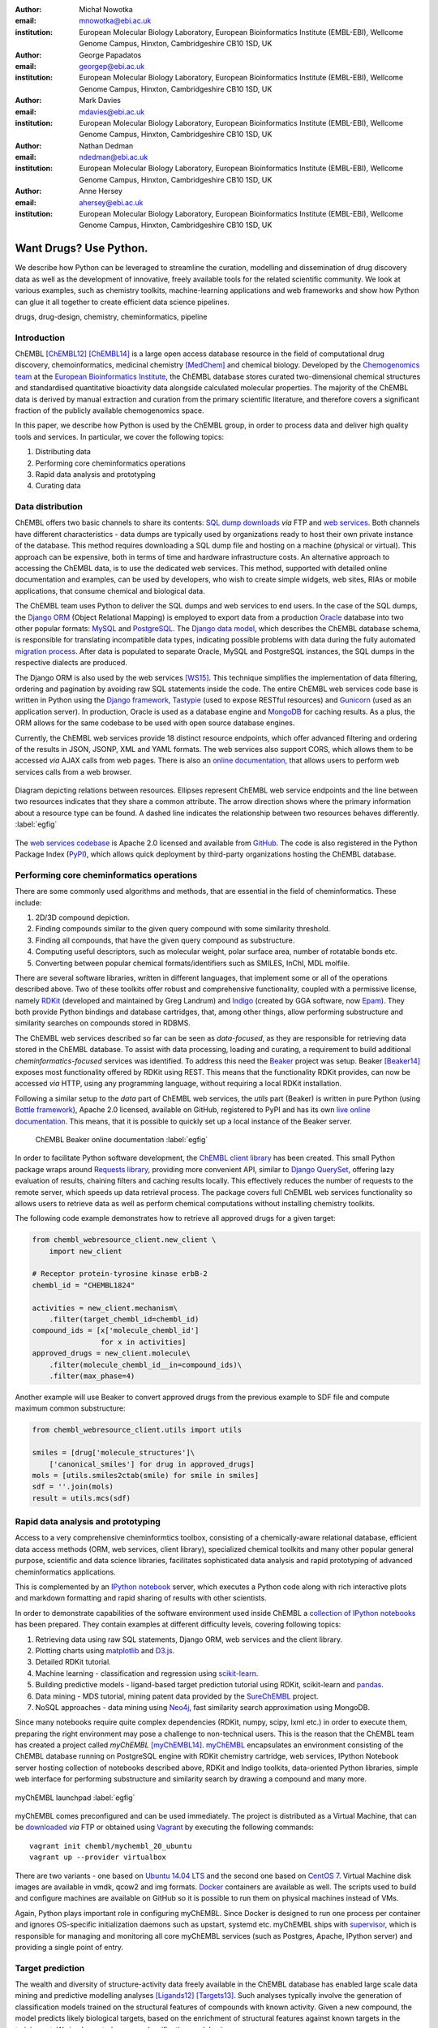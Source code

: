 :author: Michał Nowotka
:email: mnowotka@ebi.ac.uk
:institution: European Molecular Biology Laboratory, European Bioinformatics Institute (EMBL-EBI), Wellcome Genome Campus, Hinxton, Cambridgeshire CB10 1SD, UK

:author: George Papadatos
:email: georgep@ebi.ac.uk
:institution: European Molecular Biology Laboratory, European Bioinformatics Institute (EMBL-EBI), Wellcome Genome Campus, Hinxton, Cambridgeshire CB10 1SD, UK

:author: Mark Davies
:email: mdavies@ebi.ac.uk
:institution: European Molecular Biology Laboratory, European Bioinformatics Institute (EMBL-EBI), Wellcome Genome Campus, Hinxton, Cambridgeshire CB10 1SD, UK

:author: Nathan Dedman
:email: ndedman@ebi.ac.uk
:institution: European Molecular Biology Laboratory, European Bioinformatics Institute (EMBL-EBI), Wellcome Genome Campus, Hinxton, Cambridgeshire CB10 1SD, UK

:author: Anne Hersey
:email: ahersey@ebi.ac.uk
:institution: European Molecular Biology Laboratory, European Bioinformatics Institute (EMBL-EBI), Wellcome Genome Campus, Hinxton, Cambridgeshire CB10 1SD, UK

------------------------------------------------
Want Drugs? Use Python.
------------------------------------------------

.. class:: abstract

   We describe how Python can be leveraged to streamline the curation, 
   modelling and dissemination of drug discovery data as well as the 
   development of innovative, freely available tools for the related 
   scientific community.
   We look at various examples, such as chemistry toolkits, machine-learning
   applications and web frameworks and show how Python can glue it all together
   to create efficient data science pipelines.

.. class:: keywords

   drugs, drug-design, chemistry, cheminformatics, pipeline

Introduction
------------

ChEMBL [ChEMBL12]_ [ChEMBL14]_ is a large open access database resource in 
the field of computational drug discovery, chemoinformatics, medicinal 
chemistry [MedChem]_ and chemical biology.
Developed by the `Chemogenomics team`_ at the `European Bioinformatics
Institute`_, the ChEMBL database stores curated two-dimensional chemical
structures and standardised quantitative bioactivity data alongside calculated
molecular properties.
The majority of the ChEMBL data is derived by manual extraction
and curation from the primary scientific literature, and therefore covers a
significant fraction of the publicly available chemogenomics space.

In this paper, we describe how Python is used by the ChEMBL group, in order to 
process data and deliver high quality tools and services.
In particular, we cover the following topics:

1. Distributing data
2. Performing core cheminformatics operations
3. Rapid data analysis and prototyping
4. Curating data


Data distribution
-----------------

ChEMBL offers two basic channels to share its contents: 
`SQL dump downloads`_ *via* FTP and `web services`_.
Both channels have different characteristics - data dumps are typically used by
organizations ready to host their own private instance of the database.
This method requires downloading a SQL dump file and hosting on a
machine (physical or virtual).
This approach can be expensive, both in terms of time and hardware 
infrastructure costs.
An alternative approach to accessing the ChEMBL data, is to use the dedicated 
web services.
This method, supported with detailed online documentation and 
examples, can be used by developers, who wish to create simple widgets, web
sites, RIAs or mobile applications, that consume chemical and biological data.

The ChEMBL team uses Python to deliver the SQL dumps and web services to end 
users.
In the case of the SQL dumps, the `Django ORM`_ (Object Relational Mapping) is 
employed to export data from  a production `Oracle`_ database into two other 
popular formats: `MySQL`_ and `PostgreSQL`_.
The `Django data model`_, which describes the ChEMBL database schema, is
responsible for translating incompatible data types, indicating possible
problems with data during the fully automated `migration process`_.
After data is populated to separate Oracle, MySQL and PostgreSQL instances,
the SQL dumps in the respective dialects are produced.

The Django ORM is also used by the web services [WS15]_.
This technique simplifies the implementation of data filtering, ordering and 
pagination by avoiding raw SQL statements inside the code.
The entire ChEMBL web services code base is written in Python using the 
`Django framework`_, `Tastypie`_ (used to expose RESTful resources) and 
`Gunicorn`_ (used as an application server).
In production, Oracle is used as a database engine and `MongoDB`_ for caching
results.
As a plus, the ORM allows for the same codebase to be used with open source 
database engines.

Currently, the ChEMBL web services provide 18 distinct resource endpoints, 
which offer advanced filtering and ordering of the results in JSON, JSONP, 
XML and YAML formats.
The web services also support CORS, which allows them to be accessed *via* 
AJAX calls from web pages.
There is also an `online documentation`_, that allows users to perform web
services calls from a web browser.

.. figure:: figure2.png
   :align: center
   :scale: 40%
   :figclass: w

   Diagram depicting relations between resources.
   Ellipses represent ChEMBL web service endpoints and the line between two 
   resources indicates that they share a common attribute.
   The arrow direction shows where the primary information about a resource 
   type can be found.
   A dashed line indicates the relationship between two resources behaves 
   differently. :label:`egfig`

The `web services codebase`_ is Apache 2.0 licensed and available from
`GitHub`_.
The code is also registered in the Python Package Index (`PyPI`_), which 
allows quick deployment by third-party organizations hosting the ChEMBL 
database.

Performing core cheminformatics operations
------------------------------------------

There are some commonly used algorithms and methods, that are essential in the
field of cheminformatics.
These include:

1. 2D/3D compound depiction.
2. Finding compounds similar to the given query compound with some similarity
   threshold.
3. Finding all compounds, that have the given query compound as substructure.
4. Computing useful descriptors, such as molecular weight,
   polar surface area, number of rotatable bonds etc.
5. Converting between popular chemical formats/identifiers such as SMILES,
   InChI, MDL molfile.

There are several software libraries, written in different languages, that
implement some or all of the operations described above.
Two of these toolkits offer robust and comprehensive functionality, coupled with 
a permissive license, namely `RDKit`_ (developed and maintained by Greg 
Landrum) and `Indigo`_ (created by GGA software, now `Epam`_). 
They both provide Python bindings and database cartridges, that, among other 
things, allow performing substructure and similarity searches on compounds 
stored in RDBMS.

The ChEMBL web services described so far can be seen as *data-focused*,
as they are responsible for retrieving data stored in the ChEMBL database.
To assist with data processing, loading and curating, a requirement to build
additional *cheminformatics-focused* services was identified.
To address this need the `Beaker`_ project was setup.
Beaker [Beaker14]_ exposes most functionality offered by RDKit using REST.
This means that the functionality RDKit provides, can now be accessed *via* HTTP, 
using any programming language, without requiring a local RDKit installation.


Following a similar setup to the *data* part of ChEMBL web services, the *utils* 
part (Beaker) is written in pure Python (using `Bottle framework`_), 
Apache 2.0 licensed, available on GitHub, registered to PyPI and has its 
own `live online documentation`_.
This means, that it is possible to quickly set up a local instance of the Beaker
server.

.. figure:: figure1.png
   :scale: 30%

   ChEMBL Beaker online documentation :label:`egfig`

In order to facilitate Python software development, the `ChEMBL client library`_ 
has been created.
This small Python package wraps around `Requests library`_, providing more
convenient API, similar to `Django QuerySet`_, offering lazy evaluation of
results, chaining filters and caching results locally.
This effectively reduces the number of requests to the remote server, which speeds 
up data retrieval process.
The package covers full ChEMBL web services functionality so allows users
to retrieve data as well as perform chemical computations without installing 
chemistry toolkits.


The following code example demonstrates how to retrieve all approved drugs for 
a given target:

.. code-block:: python

   from chembl_webresource_client.new_client \
       import new_client

   # Receptor protein-tyrosine kinase erbB-2
   chembl_id = "CHEMBL1824"

   activities = new_client.mechanism\
       .filter(target_chembl_id=chembl_id)
   compound_ids = [x['molecule_chembl_id']
                   for x in activities]
   approved_drugs = new_client.molecule\
       .filter(molecule_chembl_id__in=compound_ids)\
       .filter(max_phase=4)

Another example will use Beaker to convert approved drugs from the previous
example to SDF file and compute maximum common substructure:

.. code-block:: python

   from chembl_webresource_client.utils import utils

   smiles = [drug['molecule_structures']\
       ['canonical_smiles'] for drug in approved_drugs]
   mols = [utils.smiles2ctab(smile) for smile in smiles]
   sdf = ''.join(mols)
   result = utils.mcs(sdf)

Rapid data analysis and prototyping
-----------------------------------

Access to a very comprehensive cheminformtics toolbox, consisting of a 
chemically-aware relational database, efficient data access methods 
(ORM, web services, client library), specialized chemical toolkits and 
many other popular general purpose, scientific and data science libraries, 
facilitates sophisticated data analysis and rapid prototyping of 
advanced cheminformatics applications.

This is complemented by an `IPython notebook`_ server, which executes a 
Python code along with rich interactive plots and markdown 
formatting and rapid sharing of results with other scientists.

In order to demonstrate capabilities of the software environment used inside
ChEMBL a `collection of IPython notebooks`_ has been prepared.
They contain examples at different difficulty levels, covering following topics:

1. Retrieving data using raw SQL statements, Django ORM, web services and
   the client library.
2. Plotting charts using `matplotlib`_ and `D3.js`_.
3. Detailed RDKit tutorial.
4. Machine learning - classification and regression using `scikit-learn`_.
5. Building predictive models - ligand-based target prediction tutorial using
   RDKit, scikit-learn and `pandas`_.
6. Data mining - MDS tutorial, mining patent data provided by the `SureChEMBL`_
   project.
7. NoSQL approaches - data mining using `Neo4j`_, fast similarity search
   approximation using MongoDB.

Since many notebooks require quite complex dependencies (RDKit, numpy, scipy,
lxml etc.) in order to execute them, preparing the right environment may pose
a challenge to non-technical users.
This is the reason that the ChEMBL team has created a project called *myChEMBL*
[myChEMBL14]_.
`myChEMBL`_ encapsulates an environment consisting of the ChEMBL database running
on PostgreSQL engine with RDKit chemistry cartridge, web services, IPython
Notebook server hosting collection of notebooks described above,
RDKit and Indigo toolkits, data-oriented Python libraries, simple web interface
for performing substructure and similarity search by drawing a compound and many
more.

.. figure:: figure3.png
   :align: center
   :scale: 30%
   :figclass: w

   myChEMBL launchpad :label:`egfig`

myChEMBL comes preconfigured and can be used immediately.
The project is distributed as a Virtual Machine, that can be `downloaded`_ *via*
FTP or obtained using `Vagrant`_ by executing the following commands::


   vagrant init chembl/mychembl_20_ubuntu
   vagrant up --provider virtualbox


There are two variants - one based on `Ubuntu 14.04 LTS`_ and the second
one based on `CentOS 7`_.
Virtual Machine disk images are available in vmdk, qcow2 and img formats.
`Docker`_ containers are available as well.
The scripts used to build and configure machines are available on GitHub so it
is possible to run them on physical machines instead of VMs.

Again, Python plays important role in configuring myChEMBL.
Since Docker is designed to run one process per container and ignores
OS-specific initialization daemons such as upstart, systemd etc. myChEMBL ships
with `supervisor`_, which is responsible for managing and monitoring all core
myChEMBL services (such as Postgres, Apache, IPython server) and providing a
single point of entry.


Target prediction
-----------------

The wealth and diversity of structure-activity data freely 
available in the ChEMBL database has enabled large scale data mining and 
predictive modelling analyses [Ligands12]_ [Targets13]_. 
Such analyses typically involve the generation of classification models trained 
on the structural features of compounds with known activity. 
Given a new compound, the model predicts likely biological targets, based 
on the enrichment of structural features against known targets in the training set. 
We implemented our own classification model using:

1. a carefully selected subset of ChEMBL as a training set stored as a pandas dataframe, 
2. structural features computed by RDKit, 
3. the naive Bayesian classification method implemented in scikit-learn.

As a result, ChEMBL provides predictions of likely targets for known drug 
compounds available online 
(e.g. in https://www.ebi.ac.uk/chembl/compound/inspect/CHEMBL502), along with the 
models themselves available to download 
(ftp://ftp.ebi.ac.uk/pub/databases/chembl/target_predictions/). 
This is complemented with an IPython Notebook tutorial on using these models and 
getting predictions for arbitrary input structures. 

Furthermore, similar models have been used in a publicly available web application 
called `ADME SARfari`_ [Sarfari]_.
This resource allows cross-species target prediction and comparison of ADME 
(Absorption, Distribution, Metabolism, and Excretion) related targets for a particular 
compound or protein sequence.
The application uses `SQLAlchemy`_ as an ORM, contained within a web framework 
(`Pyramid`_ & `Cornice`_) to provide an API and HTML5 interactive user interface.


Curation of data
----------------

Supporting and automating the process of extracting and curating data from scientific 
publications is another area where Python plays a pivotal role.
The ChEMBL team is currently working on a web application, that can aid in-house
expert curators with this challenging and time-consuming process.
The application can open a scientific publication in PDF format or a scanned
document and extract compounds presented as images or identifiers.
The extracted compounds are presented to the user in order to correct possible
errors and save them to database.
The system can detect compounds already existing in database and take
appropriate action.

.. figure:: figure4.png
   :align: center
   :scale: 30%
   :figclass: w

   Extracting data from a scientific publication. :label:`egfig`

In addition to processing scientific papers and images, curation interface can 
handle the most popular chemical formats, such as SDF files, MDL molfiles, 
SMILES and InChIs.
`Celery`_ is used as a synchronous task queue for performing the necessary
chemistry calculations when a new compound is inserted or updated.
This system allows a chemical curator to focus on domain specific tasks and no 
longer interact directly with the database, using raw SQL statements, which can 
be hard to master and difficult to debug.

Discussion
----------

Python has become an essential technology requirement of the core activities 
undertaken by ChEMBL group, in order to streamline data distribution, curation 
and analysis in the field of computational drug discovery.
The tools built using Python are robust, flexible and web friendly,
which makes them ideal for collaborating in a scientific environment.
As an interpreted, dynamically typed scripting language, Python is ideal for
prototyping diverse computing solutions and applications.
The combination of a plethora of powerful general purpose and scientific libraries, 
that Python has at its disposal, (e.g. scikit-learn, pandas, matplotlib), along 
with domain specific toolkits (e.g. RDKit), collaborative platforms 
(e.g. IPython Notebooks) and web frameworks (e.g. Django), provides a complete 
and versatile scientific computing ecosystem.

Acknowledgments
---------------

We acknowledge the following people, projects and communities, without whom
the projects described above would not have been possible:

1. Greg Landrum and the RDKit community (http://www.rdkit.org/)
2. Francis Atkinson, Gerard van Westen and all former and current
   members of the ChEMBL group.
3. All ChEMBL users, in particular those who have contacted chembl-help and
   suggested enhancements to the existing services

References
----------
.. [ChEMBL12] A. Gaulton, L.J. Bellis, A.P. Bento et al. *ChEMBL: a large-scale bioactivity database for drug discovery*,
           Nucl. Acids Res., 40(database issue):D1100–D1107, January 2012.
.. [ChEMBL14] A.P. Bento, A. Gaulton, A. Hersey et al. *The ChEMBL bioactivity database: an update*,
           Nucl. Acids Res., 42(D1):D1083-D1090, January 2014.
.. [MedChem] G. Papadatos, J.P. Overington. *The ChEMBL database: a taster for medicinal chemists*,
           Future Med Chem., 6(4):361-364, March 2014.         
.. [WS15] M. Davies, M. Nowotka, G. Papadatos et al. *ChEMBL web services: streamlining access to drug discovery data and utilities*,
           Nucl. Acids Res., April 2015.
.. [Beaker14] M. Nowotka, M. Davies, G. Papadatos et al. *ChEMBL Beaker: A Lightweight Web Framework Providing Robust and Extensible Cheminformatics Services*,
           Challenges, 5(2):444-449, November 2014.
.. [myChEMBL14] M. Davies, M. Nowotka, G. Papadatos et al. *myChEMBL: A Virtual Platform for Distributing Cheminformatics Tools and Open Data*,
           Challenges, 5(2):334-337, November 2014.
.. [Ligands12] J. Besnard, G.F. Ruda, V.Setola et al. *Automated design of ligands to polypharmacological profiles*,
           Nature, 492(7428):215–220, December 2012.
.. [Targets13] F. Martínez-Jiménez, G. Papadatos, L. Yang et al. *Target Prediction for an Open Access Set of Compounds Active against Mycobacterium tuberculosis*,
           PLoS Comput Biol, 9(10): e1003253, October 2013.
.. [Sarfari] M. Davies, N. Dedman, A. Hersey et al. *ADME SARfari: comparative genomics of drug metabolizing systems*,
           Bioinformatics, 31(10):1695-7, May 2015.    


.. _European Bioinformatics Institute: http://www.ebi.ac.uk/
.. _Chemogenomics team: https://www.ebi.ac.uk/chembl/
.. _SQL dump downloads: https://www.ebi.ac.uk/chembl/downloads
.. _web services: https://www.ebi.ac.uk/chembl/ws
.. _Django ORM: https://docs.djangoproject.com/en/1.8/topics/db/queries/
.. _Oracle: http://www.oracle.com/technetwork/database/enterprise-edition/overview/index.html
.. _MySQL: https://www.mysql.com/
.. _PostgreSQL: http://www.postgresql.org/
.. _Django data model: https://github.com/chembl/chembl_migration_model
.. _migration process: https://github.com/chembl/chembl_migrate
.. _Django framework: https://www.djangoproject.com/
.. _Tastypie: https://django-tastypie.readthedocs.org/en/latest/
.. _Gunicorn: http://gunicorn.org/
.. _MongoDB: https://www.mongodb.org/
.. _online documentation: https://www.ebi.ac.uk/chembl/api/data/docs
.. _live online documentation: https://www.ebi.ac.uk/chembl/api/utils/docs
.. _GitHub: https://github.com
.. _web services codebase: https://github.com/chembl/chembl_webservices_2
.. _PyPI: https://pypi.python.org/pypi
.. _RDKit: http://www.rdkit.org/
.. _Indigo: https://github.com/ggasoftware/indigo
.. _Epam: http://www.epam.com/
.. _Beaker: https://github.com/chembl/chembl_beaker
.. _Bottle framework: http://bottlepy.org/docs/dev/index.html
.. _ChEMBL client library: https://github.com/chembl/chembl_webresource_client
.. _Requests library: http://www.python-requests.org/en/latest/
.. _Django QuerySet: https://docs.djangoproject.com/en/1.8/ref/models/querysets/
.. _IPython notebook: http://ipython.org/notebook.html
.. _collection of IPython notebooks: https://github.com/chembl/mychembl/tree/master/ipython_notebooks
.. _matplotlib: http://matplotlib.org/
.. _D3.js: http://d3js.org/
.. _scikit-learn: http://scikit-learn.org/stable/
.. _pandas: http://pandas.pydata.org/
.. _SureChEMBL: https://www.surechembl.org/search/
.. _Neo4j: http://neo4j.com/
.. _myChEMBL: https://github.com/chembl/mychembl/
.. _downloaded: ftp://ftp.ebi.ac.uk/pub/databases/chembl/VM/myChEMBL/releases/myChEMBL-20_0/
.. _Vagrant: https://www.vagrantup.com/
.. _Ubuntu 14.04 LTS: http://releases.ubuntu.com/14.04/
.. _CentOS 7: https://www.centos.org/
.. _Docker: https://www.docker.com/
.. _supervisor: http://supervisord.org/
.. _Celery: http://www.celeryproject.org/
.. _ADME SARfari: https://www.ebi.ac.uk/chembl/admesarfari
.. _SQLAlchemy: http://www.sqlalchemy.org/
.. _Pyramid: http://www.pylonsproject.org/
.. _Cornice: https://cornice.readthedocs.org/en/latest/
